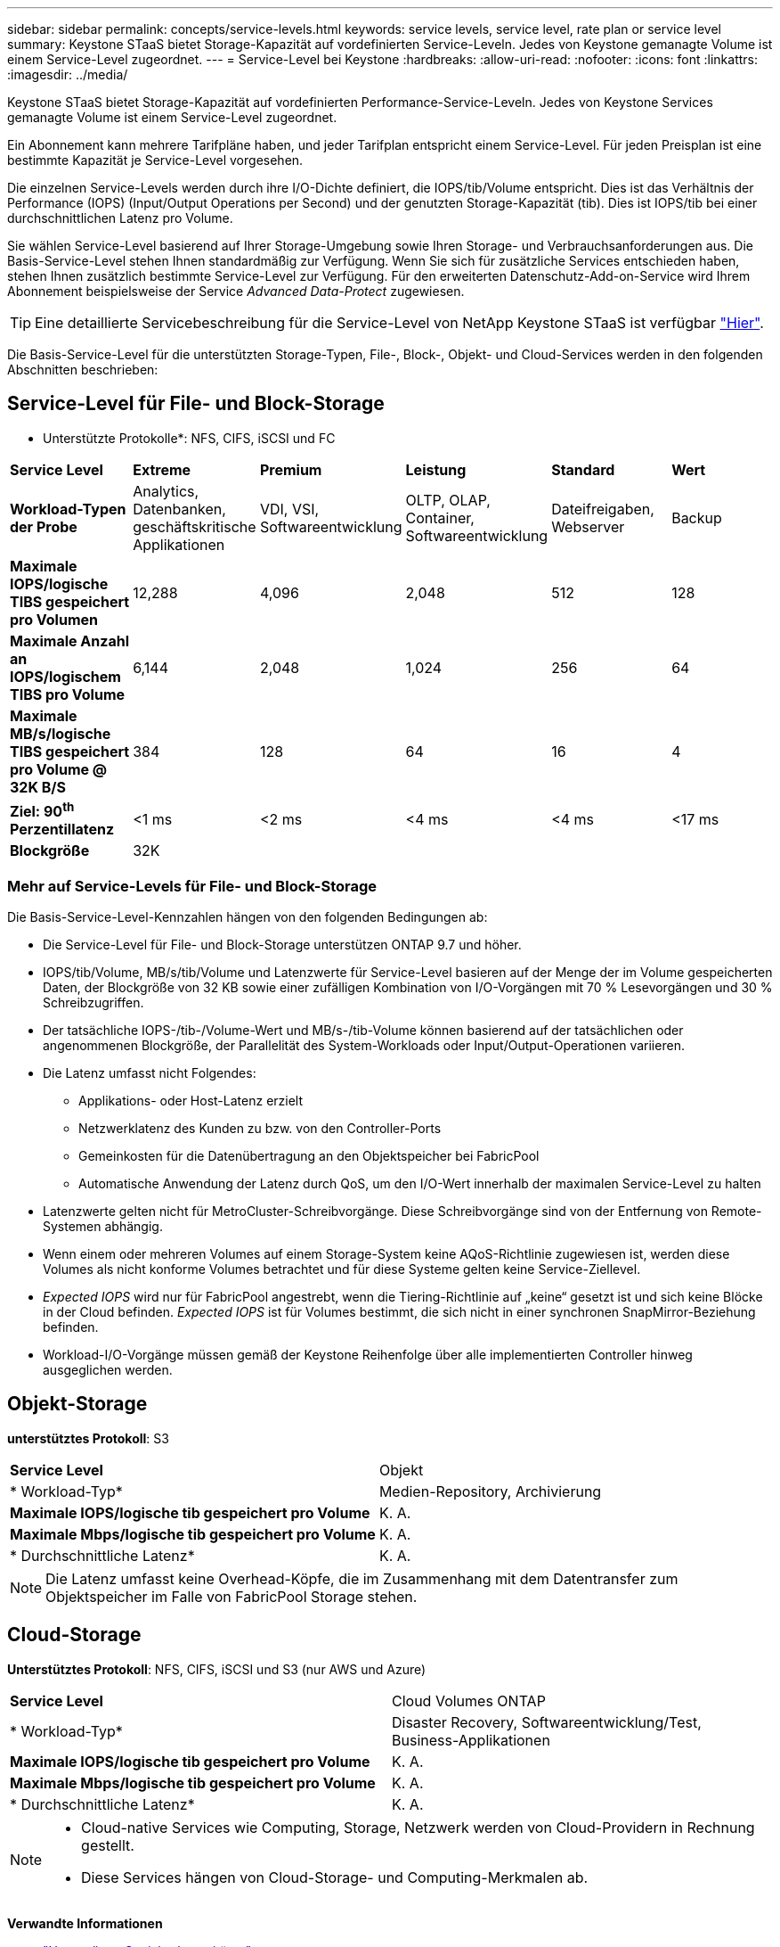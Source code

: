 ---
sidebar: sidebar 
permalink: concepts/service-levels.html 
keywords: service levels, service level, rate plan or service level 
summary: Keystone STaaS bietet Storage-Kapazität auf vordefinierten Service-Leveln. Jedes von Keystone gemanagte Volume ist einem Service-Level zugeordnet. 
---
= Service-Level bei Keystone
:hardbreaks:
:allow-uri-read: 
:nofooter: 
:icons: font
:linkattrs: 
:imagesdir: ../media/


[role="lead"]
Keystone STaaS bietet Storage-Kapazität auf vordefinierten Performance-Service-Leveln. Jedes von Keystone Services gemanagte Volume ist einem Service-Level zugeordnet.

Ein Abonnement kann mehrere Tarifpläne haben, und jeder Tarifplan entspricht einem Service-Level. Für jeden Preisplan ist eine bestimmte Kapazität je Service-Level vorgesehen.

Die einzelnen Service-Levels werden durch ihre I/O-Dichte definiert, die IOPS/tib/Volume entspricht. Dies ist das Verhältnis der Performance (IOPS) (Input/Output Operations per Second) und der genutzten Storage-Kapazität (tib). Dies ist IOPS/tib bei einer durchschnittlichen Latenz pro Volume.

Sie wählen Service-Level basierend auf Ihrer Storage-Umgebung sowie Ihren Storage- und Verbrauchsanforderungen aus. Die Basis-Service-Level stehen Ihnen standardmäßig zur Verfügung. Wenn Sie sich für zusätzliche Services entschieden haben, stehen Ihnen zusätzlich bestimmte Service-Level zur Verfügung. Für den erweiterten Datenschutz-Add-on-Service wird Ihrem Abonnement beispielsweise der Service _Advanced Data-Protect_ zugewiesen.


TIP: Eine detaillierte Servicebeschreibung für die Service-Level von NetApp Keystone STaaS ist verfügbar https://www.netapp.com/services/keystone/terms-and-conditions/["Hier"^].

Die Basis-Service-Level für die unterstützten Storage-Typen, File-, Block-, Objekt- und Cloud-Services werden in den folgenden Abschnitten beschrieben:



== Service-Level für File- und Block-Storage

* Unterstützte Protokolle*: NFS, CIFS, iSCSI und FC

|===


| *Service Level* | *Extreme* | *Premium* | *Leistung* | *Standard* | *Wert* 


| *Workload-Typen der Probe* | Analytics, Datenbanken, geschäftskritische Applikationen | VDI, VSI, Softwareentwicklung | OLTP, OLAP, Container, Softwareentwicklung | Dateifreigaben, Webserver | Backup 


| *Maximale IOPS/logische TIBS gespeichert pro Volumen* | 12,288 | 4,096 | 2,048 | 512 | 128 


| *Maximale Anzahl an IOPS/logischem TIBS pro Volume* | 6,144 | 2,048 | 1,024 | 256 | 64 


| *Maximale MB/s/logische TIBS gespeichert pro Volume @ 32K B/S* | 384 | 128 | 64 | 16 | 4 


| *Ziel: 90^th^ Perzentillatenz* | <1 ms | <2 ms | <4 ms | <4 ms | <17 ms 


| *Blockgröße* 5+| 32K 
|===


=== Mehr auf Service-Levels für File- und Block-Storage

Die Basis-Service-Level-Kennzahlen hängen von den folgenden Bedingungen ab:

* Die Service-Level für File- und Block-Storage unterstützen ONTAP 9.7 und höher.
* IOPS/tib/Volume, MB/s/tib/Volume und Latenzwerte für Service-Level basieren auf der Menge der im Volume gespeicherten Daten, der Blockgröße von 32 KB sowie einer zufälligen Kombination von I/O-Vorgängen mit 70 % Lesevorgängen und 30 % Schreibzugriffen.
* Der tatsächliche IOPS-/tib-/Volume-Wert und MB/s-/tib-Volume können basierend auf der tatsächlichen oder angenommenen Blockgröße, der Parallelität des System-Workloads oder Input/Output-Operationen variieren.
* Die Latenz umfasst nicht Folgendes:
+
** Applikations- oder Host-Latenz erzielt
** Netzwerklatenz des Kunden zu bzw. von den Controller-Ports
** Gemeinkosten für die Datenübertragung an den Objektspeicher bei FabricPool
** Automatische Anwendung der Latenz durch QoS, um den I/O-Wert innerhalb der maximalen Service-Level zu halten


* Latenzwerte gelten nicht für MetroCluster-Schreibvorgänge. Diese Schreibvorgänge sind von der Entfernung von Remote-Systemen abhängig.
* Wenn einem oder mehreren Volumes auf einem Storage-System keine AQoS-Richtlinie zugewiesen ist, werden diese Volumes als nicht konforme Volumes betrachtet und für diese Systeme gelten keine Service-Ziellevel.
* _Expected IOPS_ wird nur für FabricPool angestrebt, wenn die Tiering-Richtlinie auf „keine“ gesetzt ist und sich keine Blöcke in der Cloud befinden. _Expected IOPS_ ist für Volumes bestimmt, die sich nicht in einer synchronen SnapMirror-Beziehung befinden.
* Workload-I/O-Vorgänge müssen gemäß der Keystone Reihenfolge über alle implementierten Controller hinweg ausgeglichen werden.




== Objekt-Storage

*unterstütztes Protokoll*: S3

|===


| *Service Level* | Objekt 


| * Workload-Typ* | Medien-Repository, Archivierung 


| *Maximale IOPS/logische tib gespeichert pro Volume* | K. A. 


| *Maximale Mbps/logische tib gespeichert pro Volume* | K. A. 


| * Durchschnittliche Latenz* | K. A. 
|===

NOTE: Die Latenz umfasst keine Overhead-Köpfe, die im Zusammenhang mit dem Datentransfer zum Objektspeicher im Falle von FabricPool Storage stehen.



== Cloud-Storage

*Unterstütztes Protokoll*: NFS, CIFS, iSCSI und S3 (nur AWS und Azure)

|===


| *Service Level* | Cloud Volumes ONTAP 


| * Workload-Typ* | Disaster Recovery, Softwareentwicklung/Test, Business-Applikationen 


| *Maximale IOPS/logische tib gespeichert pro Volume* | K. A. 


| *Maximale Mbps/logische tib gespeichert pro Volume* | K. A. 


| * Durchschnittliche Latenz* | K. A. 
|===
[NOTE]
====
* Cloud-native Services wie Computing, Storage, Netzwerk werden von Cloud-Providern in Rechnung gestellt.
* Diese Services hängen von Cloud-Storage- und Computing-Merkmalen ab.


====
*Verwandte Informationen*

* link:../concepts/supported-storage-capacity.html["Unterstützte Speicherkapazitäten"]
* link:..//concepts/metrics.html["Metriken und Definitionen für Keystone Services"]
* link:../concepts/qos.html["Quality of Service (QoS) in Keystone"]
* link:../concepts/pricing.html["Keystone-Preisgestaltung"]


